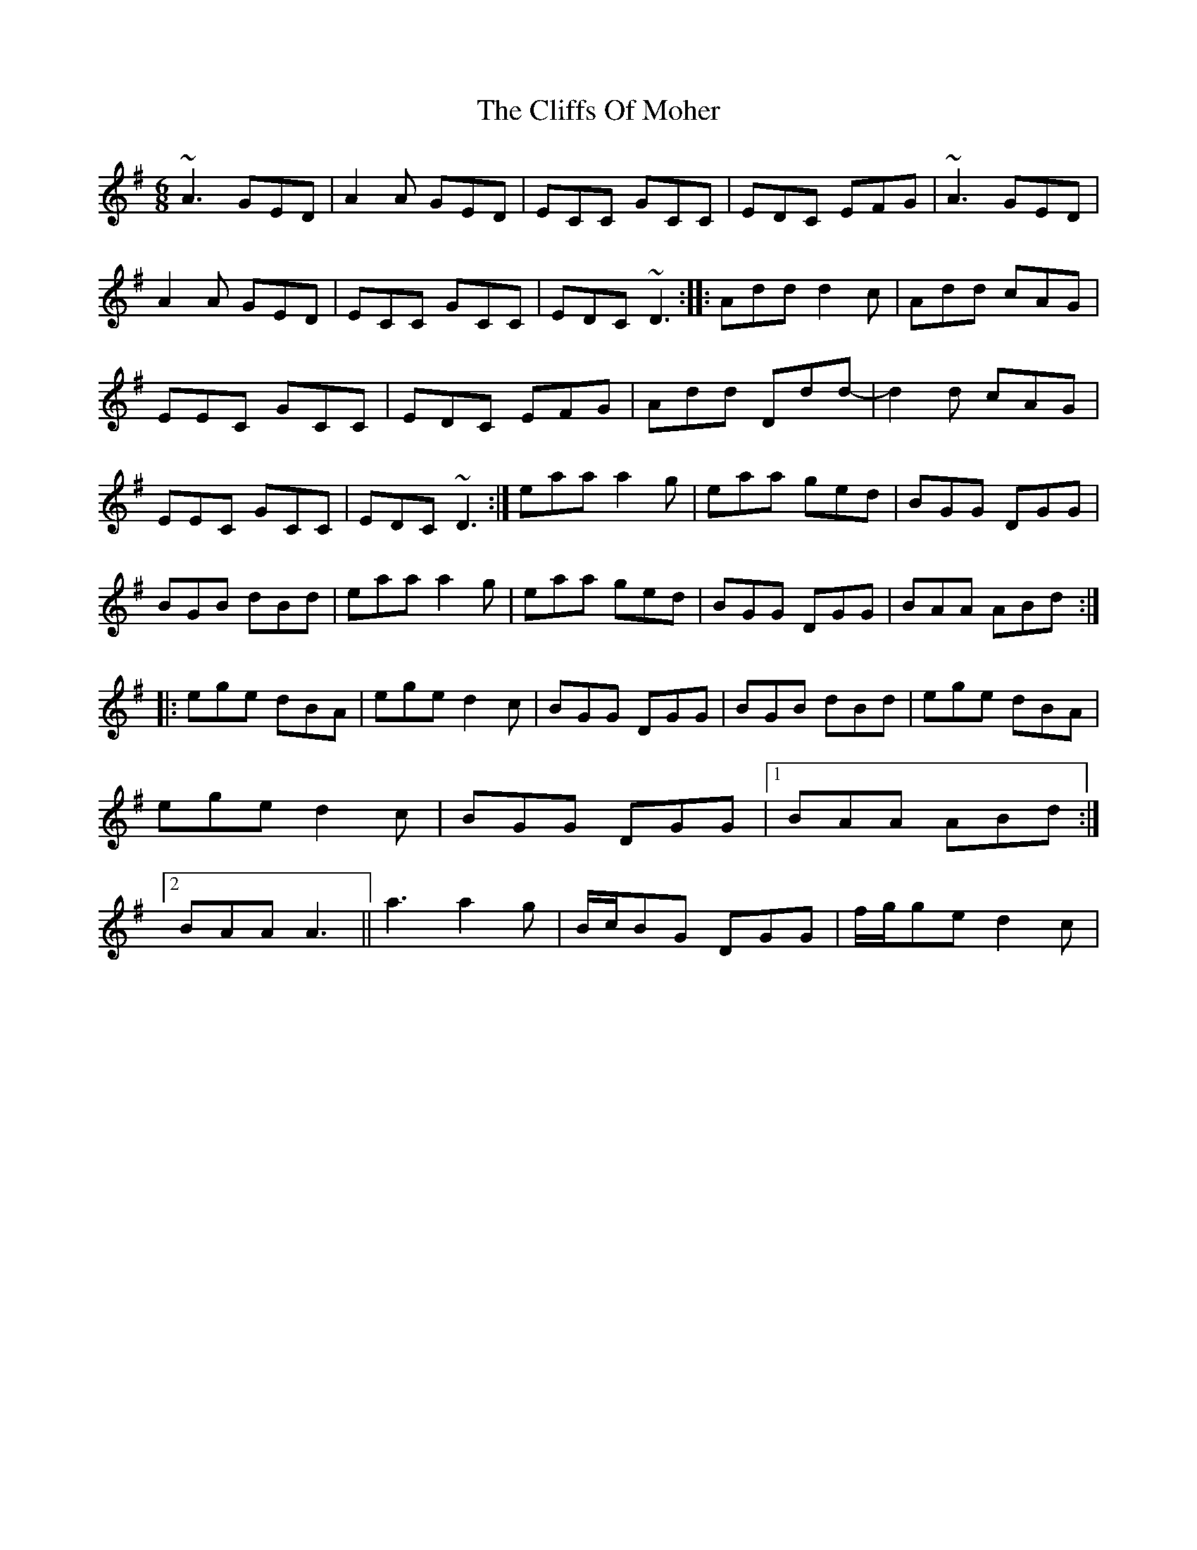 X:0
T: Cliffs Of Moher, The
M: 6/8
L: 1/8
K: Ador
~A3 GED|A2A GED|ECC GCC|EDC EFG|~A3 GED|A2A GED|ECC GCC|EDC ~D3:||:Add d2c|Add cAG|EEC GCC|EDC EFG|Add Ddd-|d2d cAG|EEC GCC|EDC ~D3:|eaa a2g|eaa ged|BGG DGG|BGB dBd|eaa a2g|eaa ged|BGG DGG|BAA ABd:||:ege dBA|ege d2c|BGG DGG|BGB dBd|ege dBA|ege d2c|BGG DGG|1 BAA ABd:|2 BAA A3||a3 a2g|B/c/BG DGG|f/g/ge d2c|
